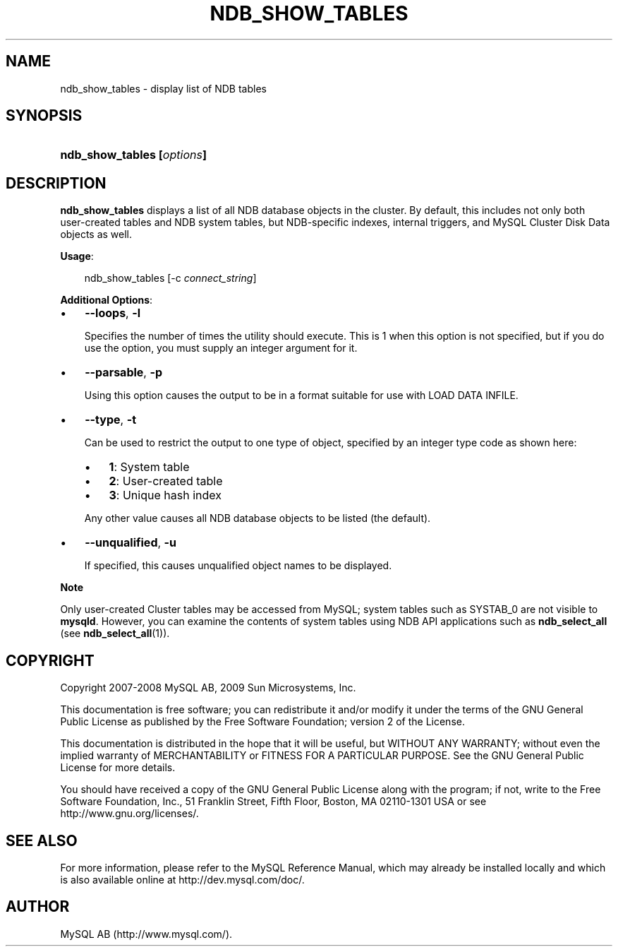 .\"     Title: \fBndb_show_tables\fR
.\"    Author: 
.\" Generator: DocBook XSL Stylesheets v1.70.1 <http://docbook.sf.net/>
.\"      Date: 02/14/2009
.\"    Manual: MySQL Database System
.\"    Source: MySQL 5.1
.\"
.TH "\fBNDB_SHOW_TABLES\\F" "1" "02/14/2009" "MySQL 5.1" "MySQL Database System"
.\" disable hyphenation
.nh
.\" disable justification (adjust text to left margin only)
.ad l
.SH "NAME"
ndb_show_tables \- display list of NDB tables
.SH "SYNOPSIS"
.HP 26
\fBndb_show_tables [\fR\fB\fIoptions\fR\fR\fB]\fR
.SH "DESCRIPTION"
.PP
\fBndb_show_tables\fR
displays a list of all
NDB
database objects in the cluster. By default, this includes not only both user\-created tables and
NDB
system tables, but
NDB\-specific indexes, internal triggers, and MySQL Cluster Disk Data objects as well.
.PP
\fBUsage\fR:
.sp
.RS 3n
.nf
ndb_show_tables [\-c \fIconnect_string\fR]
.fi
.RE
.PP
\fBAdditional Options\fR:
.TP 3n
\(bu
\fB\-\-loops\fR,
\fB\-l\fR
.sp
Specifies the number of times the utility should execute. This is 1 when this option is not specified, but if you do use the option, you must supply an integer argument for it.
.TP 3n
\(bu
\fB\-\-parsable\fR,
\fB\-p\fR
.sp
Using this option causes the output to be in a format suitable for use with
LOAD DATA INFILE.
.TP 3n
\(bu
\fB\-\-type\fR,
\fB\-t\fR
.sp
Can be used to restrict the output to one type of object, specified by an integer type code as shown here:
.RS 3n
.TP 3n
\(bu
\fB1\fR: System table
.TP 3n
\(bu
\fB2\fR: User\-created table
.TP 3n
\(bu
\fB3\fR: Unique hash index
.RE
.IP "" 3n
Any other value causes all
NDB
database objects to be listed (the default).
.TP 3n
\(bu
\fB\-\-unqualified\fR,
\fB\-u\fR
.sp
If specified, this causes unqualified object names to be displayed.
.sp
.RE
.sp
.it 1 an-trap
.nr an-no-space-flag 1
.nr an-break-flag 1
.br
\fBNote\fR
.PP
Only user\-created Cluster tables may be accessed from MySQL; system tables such as
SYSTAB_0
are not visible to
\fBmysqld\fR. However, you can examine the contents of system tables using
NDB
API applications such as
\fBndb_select_all\fR
(see
\fBndb_select_all\fR(1)).
.SH "COPYRIGHT"
.PP
Copyright 2007\-2008 MySQL AB, 2009 Sun Microsystems, Inc.
.PP
This documentation is free software; you can redistribute it and/or modify it under the terms of the GNU General Public License as published by the Free Software Foundation; version 2 of the License.
.PP
This documentation is distributed in the hope that it will be useful, but WITHOUT ANY WARRANTY; without even the implied warranty of MERCHANTABILITY or FITNESS FOR A PARTICULAR PURPOSE. See the GNU General Public License for more details.
.PP
You should have received a copy of the GNU General Public License along with the program; if not, write to the Free Software Foundation, Inc., 51 Franklin Street, Fifth Floor, Boston, MA 02110\-1301 USA or see http://www.gnu.org/licenses/.
.SH "SEE ALSO"
For more information, please refer to the MySQL Reference Manual,
which may already be installed locally and which is also available
online at http://dev.mysql.com/doc/.
.SH AUTHOR
MySQL AB (http://www.mysql.com/).
